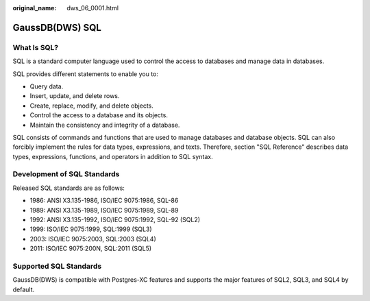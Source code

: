 :original_name: dws_06_0001.html

.. _dws_06_0001:

GaussDB(DWS) SQL
================

What Is SQL?
------------

SQL is a standard computer language used to control the access to databases and manage data in databases.

SQL provides different statements to enable you to:

-  Query data.
-  Insert, update, and delete rows.
-  Create, replace, modify, and delete objects.
-  Control the access to a database and its objects.
-  Maintain the consistency and integrity of a database.

SQL consists of commands and functions that are used to manage databases and database objects. SQL can also forcibly implement the rules for data types, expressions, and texts. Therefore, section "SQL Reference" describes data types, expressions, functions, and operators in addition to SQL syntax.

Development of SQL Standards
----------------------------

Released SQL standards are as follows:

-  1986: ANSI X3.135-1986, ISO/IEC 9075:1986, SQL-86
-  1989: ANSI X3.135-1989, ISO/IEC 9075:1989, SQL-89
-  1992: ANSI X3.135-1992, ISO/IEC 9075:1992, SQL-92 (SQL2)
-  1999: ISO/IEC 9075:1999, SQL:1999 (SQL3)
-  2003: ISO/IEC 9075:2003, SQL:2003 (SQL4)
-  2011: ISO/IEC 9075:200N, SQL:2011 (SQL5)

Supported SQL Standards
-----------------------

GaussDB(DWS) is compatible with Postgres-XC features and supports the major features of SQL2, SQL3, and SQL4 by default.
